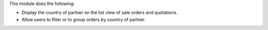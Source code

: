 This module does the following:

* Display the country of partner on the list view of sale orders and quotations.
* Allow users to filter or to group orders by country of partner.
